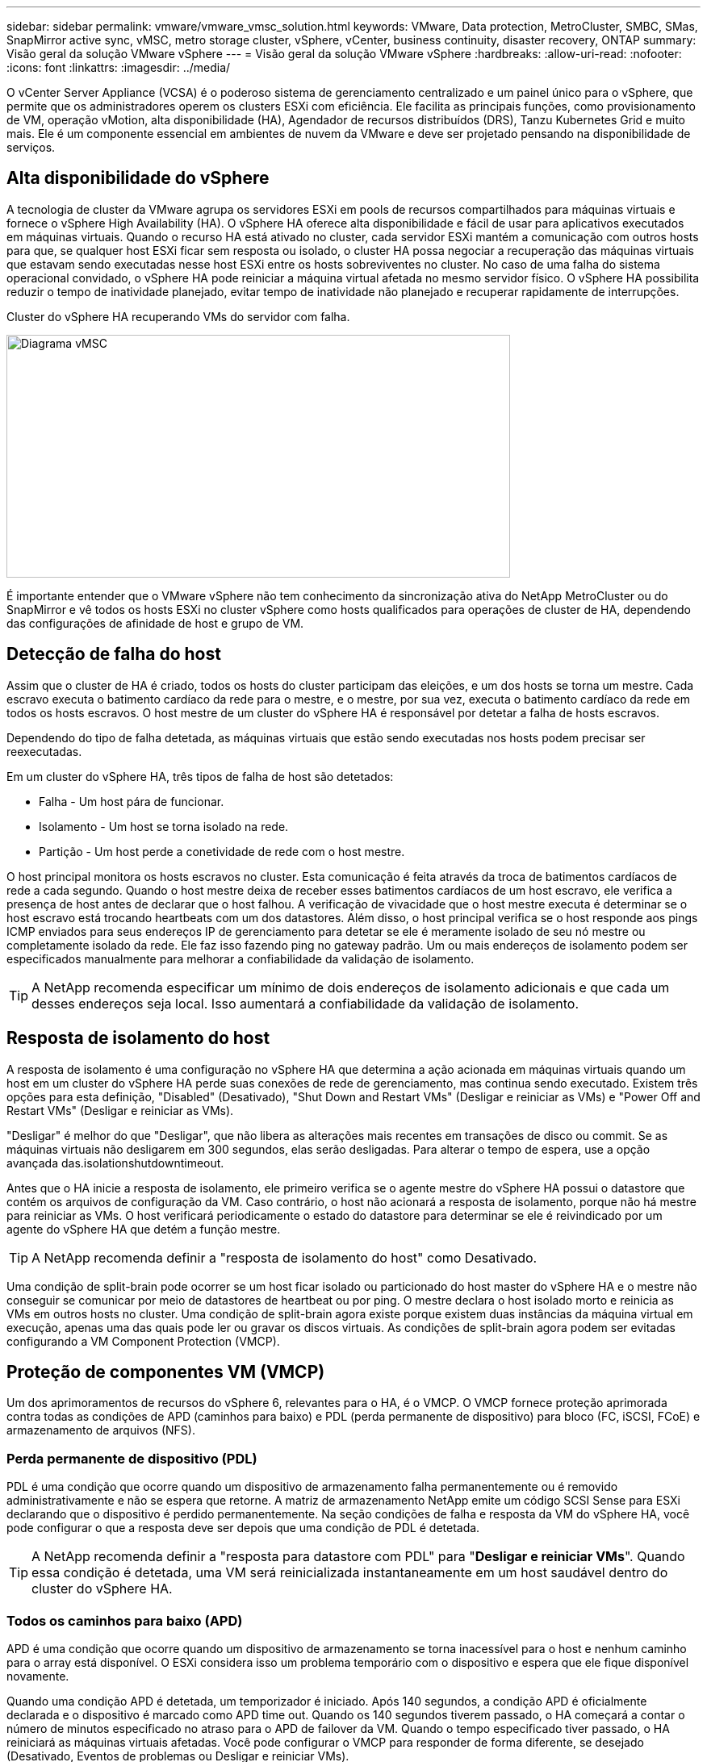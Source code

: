 ---
sidebar: sidebar 
permalink: vmware/vmware_vmsc_solution.html 
keywords: VMware, Data protection, MetroCluster, SMBC, SMas, SnapMirror active sync, vMSC, metro storage cluster, vSphere, vCenter, business continuity, disaster recovery, ONTAP 
summary: Visão geral da solução VMware vSphere 
---
= Visão geral da solução VMware vSphere
:hardbreaks:
:allow-uri-read: 
:nofooter: 
:icons: font
:linkattrs: 
:imagesdir: ../media/


[role="lead"]
O vCenter Server Appliance (VCSA) é o poderoso sistema de gerenciamento centralizado e um painel único para o vSphere, que permite que os administradores operem os clusters ESXi com eficiência. Ele facilita as principais funções, como provisionamento de VM, operação vMotion, alta disponibilidade (HA), Agendador de recursos distribuídos (DRS), Tanzu Kubernetes Grid e muito mais. Ele é um componente essencial em ambientes de nuvem da VMware e deve ser projetado pensando na disponibilidade de serviços.



== Alta disponibilidade do vSphere

A tecnologia de cluster da VMware agrupa os servidores ESXi em pools de recursos compartilhados para máquinas virtuais e fornece o vSphere High Availability (HA). O vSphere HA oferece alta disponibilidade e fácil de usar para aplicativos executados em máquinas virtuais. Quando o recurso HA está ativado no cluster, cada servidor ESXi mantém a comunicação com outros hosts para que, se qualquer host ESXi ficar sem resposta ou isolado, o cluster HA possa negociar a recuperação das máquinas virtuais que estavam sendo executadas nesse host ESXi entre os hosts sobreviventes no cluster. No caso de uma falha do sistema operacional convidado, o vSphere HA pode reiniciar a máquina virtual afetada no mesmo servidor físico. O vSphere HA possibilita reduzir o tempo de inatividade planejado, evitar tempo de inatividade não planejado e recuperar rapidamente de interrupções.

Cluster do vSphere HA recuperando VMs do servidor com falha.

image::../media/vmsc_2_1.png[Diagrama vMSC,624,301]

É importante entender que o VMware vSphere não tem conhecimento da sincronização ativa do NetApp MetroCluster ou do SnapMirror e vê todos os hosts ESXi no cluster vSphere como hosts qualificados para operações de cluster de HA, dependendo das configurações de afinidade de host e grupo de VM.



== Detecção de falha do host

Assim que o cluster de HA é criado, todos os hosts do cluster participam das eleições, e um dos hosts se torna um mestre. Cada escravo executa o batimento cardíaco da rede para o mestre, e o mestre, por sua vez, executa o batimento cardíaco da rede em todos os hosts escravos. O host mestre de um cluster do vSphere HA é responsável por detetar a falha de hosts escravos.

Dependendo do tipo de falha detetada, as máquinas virtuais que estão sendo executadas nos hosts podem precisar ser reexecutadas.

Em um cluster do vSphere HA, três tipos de falha de host são detetados:

* Falha - Um host pára de funcionar.
* Isolamento - Um host se torna isolado na rede.
* Partição - Um host perde a conetividade de rede com o host mestre.


O host principal monitora os hosts escravos no cluster. Esta comunicação é feita através da troca de batimentos cardíacos de rede a cada segundo. Quando o host mestre deixa de receber esses batimentos cardíacos de um host escravo, ele verifica a presença de host antes de declarar que o host falhou. A verificação de vivacidade que o host mestre executa é determinar se o host escravo está trocando heartbeats com um dos datastores. Além disso, o host principal verifica se o host responde aos pings ICMP enviados para seus endereços IP de gerenciamento para detetar se ele é meramente isolado de seu nó mestre ou completamente isolado da rede. Ele faz isso fazendo ping no gateway padrão. Um ou mais endereços de isolamento podem ser especificados manualmente para melhorar a confiabilidade da validação de isolamento.

[TIP]
====
A NetApp recomenda especificar um mínimo de dois endereços de isolamento adicionais e que cada um desses endereços seja local. Isso aumentará a confiabilidade da validação de isolamento.

====


== Resposta de isolamento do host

A resposta de isolamento é uma configuração no vSphere HA que determina a ação acionada em máquinas virtuais quando um host em um cluster do vSphere HA perde suas conexões de rede de gerenciamento, mas continua sendo executado. Existem três opções para esta definição, "Disabled" (Desativado), "Shut Down and Restart VMs" (Desligar e reiniciar as VMs) e "Power Off and Restart VMs" (Desligar e reiniciar as VMs).

"Desligar" é melhor do que "Desligar", que não libera as alterações mais recentes em transações de disco ou commit. Se as máquinas virtuais não desligarem em 300 segundos, elas serão desligadas. Para alterar o tempo de espera, use a opção avançada das.isolationshutdowntimeout.

Antes que o HA inicie a resposta de isolamento, ele primeiro verifica se o agente mestre do vSphere HA possui o datastore que contém os arquivos de configuração da VM. Caso contrário, o host não acionará a resposta de isolamento, porque não há mestre para reiniciar as VMs. O host verificará periodicamente o estado do datastore para determinar se ele é reivindicado por um agente do vSphere HA que detém a função mestre.

[TIP]
====
A NetApp recomenda definir a "resposta de isolamento do host" como Desativado.

====
Uma condição de split-brain pode ocorrer se um host ficar isolado ou particionado do host master do vSphere HA e o mestre não conseguir se comunicar por meio de datastores de heartbeat ou por ping. O mestre declara o host isolado morto e reinicia as VMs em outros hosts no cluster. Uma condição de split-brain agora existe porque existem duas instâncias da máquina virtual em execução, apenas uma das quais pode ler ou gravar os discos virtuais. As condições de split-brain agora podem ser evitadas configurando a VM Component Protection (VMCP).



== Proteção de componentes VM (VMCP)

Um dos aprimoramentos de recursos do vSphere 6, relevantes para o HA, é o VMCP. O VMCP fornece proteção aprimorada contra todas as condições de APD (caminhos para baixo) e PDL (perda permanente de dispositivo) para bloco (FC, iSCSI, FCoE) e armazenamento de arquivos (NFS).



=== Perda permanente de dispositivo (PDL)

PDL é uma condição que ocorre quando um dispositivo de armazenamento falha permanentemente ou é removido administrativamente e não se espera que retorne. A matriz de armazenamento NetApp emite um código SCSI Sense para ESXi declarando que o dispositivo é perdido permanentemente. Na seção condições de falha e resposta da VM do vSphere HA, você pode configurar o que a resposta deve ser depois que uma condição de PDL é detetada.

[TIP]
====
A NetApp recomenda definir a "resposta para datastore com PDL" para "*Desligar e reiniciar VMs*". Quando essa condição é detetada, uma VM será reinicializada instantaneamente em um host saudável dentro do cluster do vSphere HA.

====


=== Todos os caminhos para baixo (APD)

APD é uma condição que ocorre quando um dispositivo de armazenamento se torna inacessível para o host e nenhum caminho para o array está disponível. O ESXi considera isso um problema temporário com o dispositivo e espera que ele fique disponível novamente.

Quando uma condição APD é detetada, um temporizador é iniciado. Após 140 segundos, a condição APD é oficialmente declarada e o dispositivo é marcado como APD time out. Quando os 140 segundos tiverem passado, o HA começará a contar o número de minutos especificado no atraso para o APD de failover da VM. Quando o tempo especificado tiver passado, o HA reiniciará as máquinas virtuais afetadas. Você pode configurar o VMCP para responder de forma diferente, se desejado (Desativado, Eventos de problemas ou Desligar e reiniciar VMs).

[TIP]
====
* O NetApp recomenda configurar a "resposta para datastore com APD" para "*Desligar e reiniciar VMs (conservative)*".
* Conservador refere-se à probabilidade de que o HA seja capaz de reiniciar VMs. Quando definido como Conservador, o HA só reiniciará a VM afetada pelo APD se souber que outro host pode reiniciá-la. No caso de agressivo, o HA tentará reiniciar a VM, mesmo que não saiba o estado dos outros hosts. Isso pode fazer com que as VMs não sejam reiniciadas se não houver nenhum host com acesso ao datastore em que ele está localizado.
* Se o status do APD for resolvido e o acesso ao armazenamento for restaurado antes que o tempo limite tenha passado, o HA não reiniciará desnecessariamente a máquina virtual, a menos que você a configure explicitamente para fazê-lo. Se uma resposta for desejada, mesmo quando o ambiente foi recuperado da condição APD, então Response for APD Recovery After APD Timeout deve ser configurado para Reset VMs.
* O NetApp recomenda configurar a resposta para recuperação do APD após o tempo limite do APD para Desativado.


====


== Implementação do VMware DRS para o NetApp SnapMirror ative Sync

O VMware DRS é um recurso que agrega os recursos de host em um cluster e é usado principalmente para o balanceamento de carga em um cluster em uma infraestrutura virtual. O VMware DRS calcula principalmente os recursos de CPU e memória para realizar o balanceamento de carga em um cluster. Como o vSphere não tem conhecimento do clustering estendido, ele considera todos os hosts em ambos os locais quando o balanceamento de carga.



== Implementação do VMware DRS para NetApp MetroCluster

 To avoid cross-site traffic, NetApp recommends configuring DRS affinity rules to manage a logical separation of VMs. This will ensure that unless there is a complete site failure, HA and DRS will only use local hosts.
Se você criar uma regra de afinidade DRS para o cluster, poderá especificar como o vSphere aplica essa regra durante um failover de máquina virtual.

Existem dois tipos de regras que você pode especificar o comportamento de failover do vSphere HA:

* As regras de anti-afinidade da VM forçam as máquinas virtuais especificadas a permanecerem separadas durante as ações de failover.
* As regras de afinidade de host da VM colocam máquinas virtuais especificadas em um host específico ou em um membro de um grupo definido de hosts durante ações de failover.


Usando regras de afinidade de host de VM no VMware DRS, pode-se ter uma separação lógica entre o local A e o local B para que a VM seja executada no host no mesmo local do array configurado como o controlador de leitura/gravação primário para um determinado datastore. Além disso, as regras de afinidade de host da VM permitem que as máquinas virtuais permaneçam locais para o armazenamento, o que, por sua vez, verifica a conexão da máquina virtual em caso de falhas de rede entre os sites.

A seguir está um exemplo de grupos de hosts de VM e regras de afinidade.

image::../media/vmsc_2_2.png[Grupos de hosts de VM e regras de afinidade,528,369]



=== _Melhor prática_

A NetApp recomenda a implementação de regras "devem" em vez de regras "obrigatórias" porque elas são violadas pelo vSphere HA em caso de falha. O uso de regras "obrigatórias" pode potencialmente levar a interrupções de serviço.

A disponibilidade dos serviços deve sempre prevalecer sobre o desempenho. No cenário em que um data center completo falha, as regras "must" devem escolher hosts do grupo de afinidade de host da VM e, quando o data center não estiver disponível, as máquinas virtuais não serão reiniciadas.



== Implementação do VMware Storage DRS com o NetApp MetroCluster

O recurso VMware Storage DRS permite a agregação de armazenamentos de dados em uma única unidade e equilibra discos de máquina virtual quando os limites de controle de e/S de armazenamento (SIOC) são excedidos.

O controle de e/S de armazenamento é habilitado por padrão nos clusters DRS habilitados para Storage DRS. O controle de e/S de armazenamento permite que um administrador controle a quantidade de e/S de armazenamento que é alocada a máquinas virtuais durante períodos de congestionamento de e/S, o que permite que máquinas virtuais mais importantes tenham preferência sobre máquinas virtuais menos importantes para alocação de recursos de e/S.

O Storage DRS usa o Storage vMotion para migrar as máquinas virtuais para diferentes datastores dentro de um cluster de datastore. Em um ambiente NetApp MetroCluster, a migração de uma máquina virtual precisa ser controlada nos datastores desse site. Por exemplo, a máquina virtual A, em execução em um host no local A, deve idealmente migrar dentro dos armazenamentos de dados do SVM no local A. se não o fizer, a máquina virtual continuará operando, mas com desempenho degradado, uma vez que a leitura/gravação do disco virtual será do local B através de links entre sites.

[TIP]
====
*Ao usar o armazenamento ONTAP, é recomendável desativar o DRS de armazenamento.

* O DRS de armazenamento geralmente não é necessário ou recomendado para uso com sistemas de armazenamento ONTAP.
* O ONTAP oferece seus próprios recursos de eficiência de storage, como deduplicação, compressão e compactação, que podem ser afetados pelo Storage DRS.
* Se você estiver usando snapshots do ONTAP, o storage vMotion deixaria para trás a cópia da VM no snapshot, aumentando potencialmente a utilização do storage e pode afetar aplicativos de backup, como o NetApp SnapCenter, que rastreiam VMs e seus snapshots do ONTAP.


====